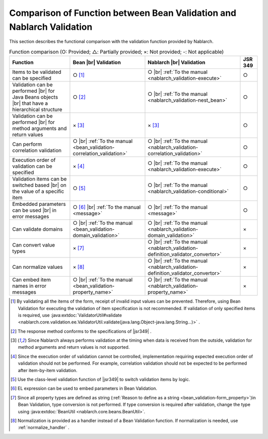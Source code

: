 .. _`validation-functional_comparison`:

Comparison of Function between Bean Validation and Nablarch Validation
----------------------------------------------------------------------------------------------------
This section describes the functional comparison with the validation function provided by Nablarch.

.. list-table:: Function comparison (O: Provided; △: Partially provided; ×: Not provided; -: Not applicable)
  :header-rows: 1
  :class: something-special-class

  * - Function
    - Bean |br| Validation
    - Nablarch |br| Validation
    - JSR 349
  * - Items to be validated can be specified
    - ○ [#property_validation]_
    - ○ |br| :ref:`To the manual <nablarch_validation-execute>`
    - ○
  * - Validation can be performed  |br| for Java Beans objects |br| that have a hierarchical structure
    - ○ [#jsr]_
    - ○ |br| :ref:`To the manual <nablarch_validation-nest_bean>`
    - ○
  * - Validation can be performed  |br| for method arguments and return values
    - × [#method]_
    - × [#method]_
    - ○
  * - Can perform correlation validation
    - ○ |br| :ref:`To the manual <bean_validation-correlation_validation>`
    - ○ |br| :ref:`To the manual <nablarch_validation-correlation_validation>`
    - ○
  * - Execution order of validation can be specified
    - × [#order]_
    - ○ |br| :ref:`To the manual <nablarch_validation-execute>`
    - ○
  * - Validation items can be switched based |br| on the value of a specific item
    - ○ [#conditional]_
    - ○ |br| :ref:`To the manual <nablarch_validation-conditional>`
    - ○
  * - Embedded parameters can be used |br| in error messages
    - ○ [#parameter]_ |br| :ref:`To the manual <message>`
    - ○ |br| :ref:`To the manual <message>`
    - ○
  * - Can validate domains
    - ○ |br| :ref:`To the manual <bean_validation-domain_validation>`
    - ○ |br| :ref:`To the manual <nablarch_validation-domain_validation>`
    - ×
  * - Can convert value types
    - × [#type_converter]_
    - ○ |br| :ref:`To the manual <nablarch_validation-definition_validator_convertor>`
    - ×
  * - Can normalize values
    - × [#normalized]_
    - ○ |br| :ref:`To the manual <nablarch_validation-definition_validator_convertor>`
    - ×
  * - Can embed item names in error messages
    - ○ |br| :ref:`To the manual <bean_validation-property_name>`
    - ○ |br| :ref:`To the manual <nablarch_validation-property_name>`
    - ×


.. [#property_validation] By validating all the items of the form, receipt of invalid input values can be prevented. Therefore, using Bean Validation for executing the validation of item specification is not recommended. If validation of only specified items is required, use :java:extdoc:`ValidatorUtil#validate <nablarch.core.validation.ee.ValidatorUtil.validate(java.lang.Object-java.lang.String...)>` .

.. [#jsr] The response method conforms to the specifications of |jsr349| .
.. [#method] Since Nablarch always performs validation at the timing when data is received from the outside, validation for method arguments and return values is not supported.
.. [#order] Since the execution order of validation cannot be controlled, implementation requiring expected execution order of validation should not be performed. For example, correlation validation should not be expected to be performed after item-by-item validation.
.. [#conditional]  Use the class-level validation function of |jsr349| to switch validation items by logic.
.. [#parameter] EL expression can be used to embed parameters in Bean Validation.
.. [#type_converter] Since all property types are defined as string (:ref:`Reason to define as a string <bean_validation-form_property>`)in Bean Validation, type conversion is not performed. If type conversion is required after validation, change the type using :java:extdoc:`BeanUtil <nablarch.core.beans.BeanUtil>`.
.. [#normalized] Normalization is provided as a handler instead of a Bean Validation function. If normalization is needed, use :ref:`normalize_handler` .

.. |jsr349| raw:: html

   <a href="https://jcp.org/en/jsr/detail?id=349" target="_blank">JSR349(external site, English)</a>

.. |br| raw:: html

   <br />

